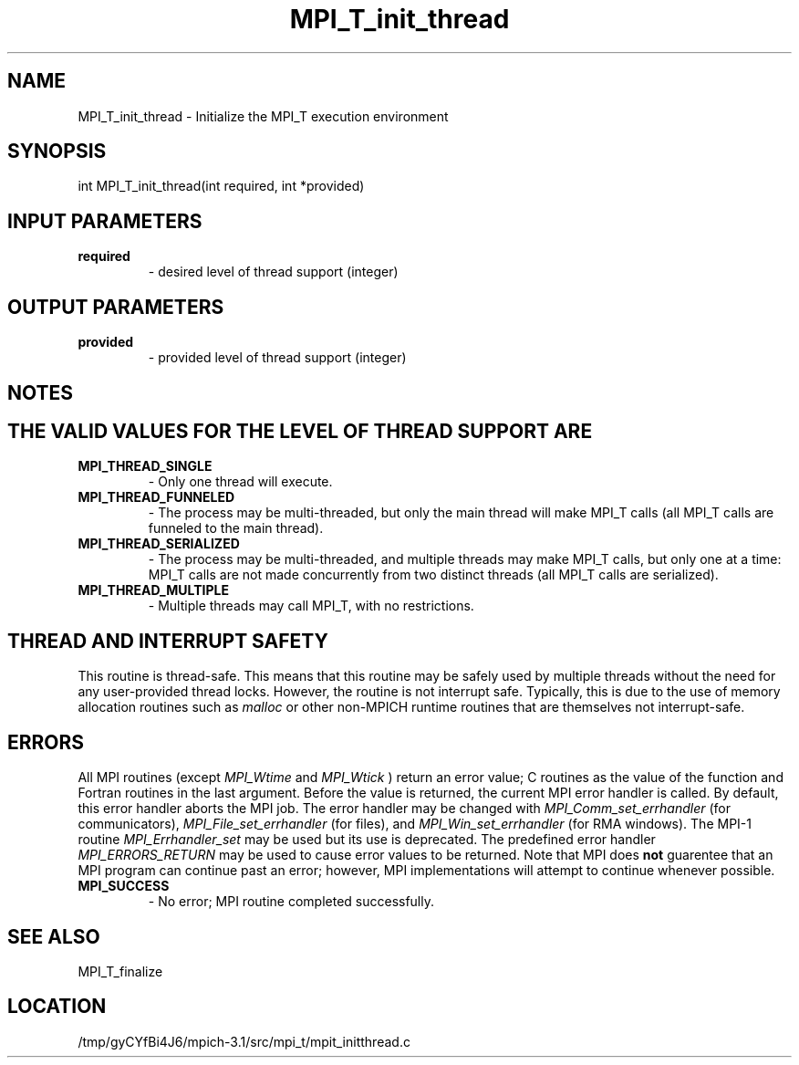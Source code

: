 .TH MPI_T_init_thread 3 "2/20/2014" " " "MPI"
.SH NAME
MPI_T_init_thread \-  Initialize the MPI_T execution environment 
.SH SYNOPSIS
.nf
int MPI_T_init_thread(int required, int *provided)
.fi
.SH INPUT PARAMETERS
.PD 0
.TP
.B required 
- desired level of thread support (integer)
.PD 1

.SH OUTPUT PARAMETERS
.PD 0
.TP
.B provided 
- provided level of thread support (integer)
.PD 1

.SH NOTES
.SH THE VALID VALUES FOR THE LEVEL OF THREAD SUPPORT ARE
.PD 0
.TP
.B MPI_THREAD_SINGLE 
- Only one thread will execute.
.PD 1
.PD 0
.TP
.B MPI_THREAD_FUNNELED 
- The process may be multi-threaded, but only the main
thread will make MPI_T calls (all MPI_T calls are funneled to the
main thread).
.PD 1
.PD 0
.TP
.B MPI_THREAD_SERIALIZED 
- The process may be multi-threaded, and multiple
threads may make MPI_T calls, but only one at a time: MPI_T calls are not
made concurrently from two distinct threads (all MPI_T calls are serialized).
.PD 1
.PD 0
.TP
.B MPI_THREAD_MULTIPLE 
- Multiple threads may call MPI_T, with no restrictions.
.PD 1

.SH THREAD AND INTERRUPT SAFETY

This routine is thread-safe.  This means that this routine may be
safely used by multiple threads without the need for any user-provided
thread locks.  However, the routine is not interrupt safe.  Typically,
this is due to the use of memory allocation routines such as 
.I malloc
or other non-MPICH runtime routines that are themselves not interrupt-safe.

.SH ERRORS

All MPI routines (except 
.I MPI_Wtime
and 
.I MPI_Wtick
) return an error value;
C routines as the value of the function and Fortran routines in the last
argument.  Before the value is returned, the current MPI error handler is
called.  By default, this error handler aborts the MPI job.  The error handler
may be changed with 
.I MPI_Comm_set_errhandler
(for communicators),
.I MPI_File_set_errhandler
(for files), and 
.I MPI_Win_set_errhandler
(for
RMA windows).  The MPI-1 routine 
.I MPI_Errhandler_set
may be used but
its use is deprecated.  The predefined error handler
.I MPI_ERRORS_RETURN
may be used to cause error values to be returned.
Note that MPI does 
.B not
guarentee that an MPI program can continue past
an error; however, MPI implementations will attempt to continue whenever
possible.

.PD 0
.TP
.B MPI_SUCCESS 
- No error; MPI routine completed successfully.
.PD 1

.SH SEE ALSO
MPI_T_finalize
.br
.SH LOCATION
/tmp/gyCYfBi4J6/mpich-3.1/src/mpi_t/mpit_initthread.c
